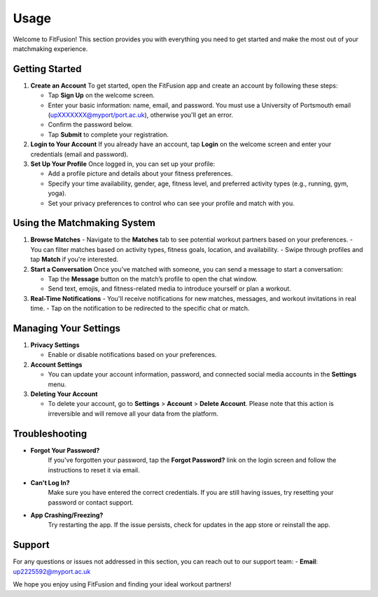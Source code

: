 Usage
============

Welcome to FitFusion! This section provides you with everything you need to get started and make the most out of your matchmaking experience.

Getting Started
---------------

1. **Create an Account**  
   To get started, open the FitFusion app and create an account by following these steps:

   - Tap **Sign Up** on the welcome screen.
   - Enter your basic information: name, email, and password. You must use a University of Portsmouth email (upXXXXXXX@myport/port.ac.uk), otherwise you'll get an error.
   - Confirm the password below.
   - Tap **Submit** to complete your registration.

2. **Login to Your Account**  
   If you already have an account, tap **Login** on the welcome screen and enter your credentials (email and password).

3. **Set Up Your Profile**  
   Once logged in, you can set up your profile:

   - Add a profile picture and details about your fitness preferences.
   - Specify your time availability, gender, age, fitness level, and preferred activity types (e.g., running, gym, yoga).
   - Set your privacy preferences to control who can see your profile and match with you.

Using the Matchmaking System
----------------------------

1. **Browse Matches**  
   - Navigate to the **Matches** tab to see potential workout partners based on your preferences.
   - You can filter matches based on activity types, fitness goals, location, and availability.
   - Swipe through profiles and tap **Match** if you're interested.

2. **Start a Conversation**  
   Once you've matched with someone, you can send a message to start a conversation:

   - Tap the **Message** button on the match’s profile to open the chat window.
   - Send text, emojis, and fitness-related media to introduce yourself or plan a workout.

3. **Real-Time Notifications**  
   - You'll receive notifications for new matches, messages, and workout invitations in real time.
   - Tap on the notification to be redirected to the specific chat or match.

Managing Your Settings
----------------------

1. **Privacy Settings**  

   - Enable or disable notifications based on your preferences.

2. **Account Settings**  

   - You can update your account information, password, and connected social media accounts in the **Settings** menu.

3. **Deleting Your Account**
  
   - To delete your account, go to **Settings** > **Account** > **Delete Account**. Please note that this action is irreversible and will remove all your data from the platform.

Troubleshooting
---------------

- **Forgot Your Password?**  
   If you've forgotten your password, tap the **Forgot Password?** link on the login screen and follow the instructions to reset it via email.

- **Can't Log In?**  
   Make sure you have entered the correct credentials. If you are still having issues, try resetting your password or contact support.

- **App Crashing/Freezing?**  
   Try restarting the app. If the issue persists, check for updates in the app store or reinstall the app.

Support
-------

For any questions or issues not addressed in this section, you can reach out to our support team:
- **Email**: up2225592@myport.ac.uk

We hope you enjoy using FitFusion and finding your ideal workout partners!
